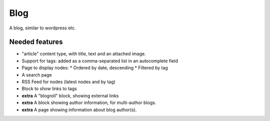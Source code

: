 ####
Blog
####

A blog, similar to wordpress etc.

Needed features
===============

* "article" content type, with title, text and an attached image.
* Support for tags: added as a comma-separated list in an autocomplete field
* Page to display nodes:
  * Ordered by date, descending
  * Filtered by tag
* A search page
* RSS Feed for nodes (latest nodes and by tag)
* Block to show links to tags
* **extra** A "blogroll" block, showing external links
* **extra** A block showing author information, for multi-author blogs.
* **extra** A page showing information about blog author(s).

